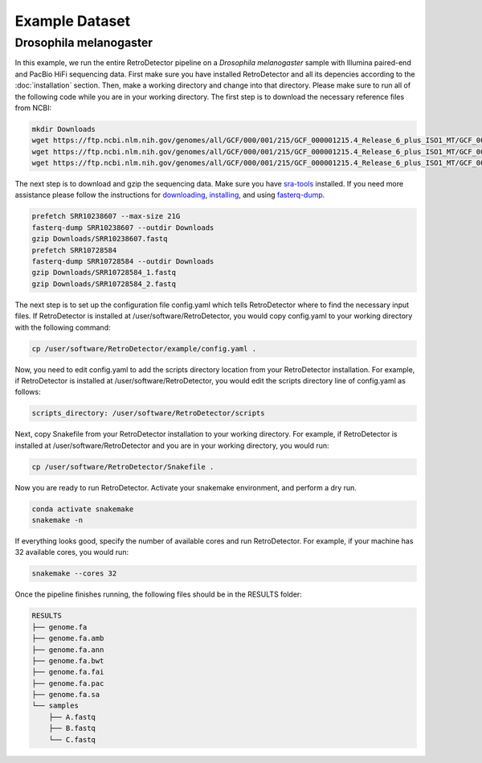Example Dataset
===============

Drosophila melanogaster
-----------------------

In this example, we run the entire RetroDetector pipeline on a *Drosophila melanogaster* sample with Illumina paired-end and PacBio HiFi sequencing data. First make sure you have installed RetroDetector and all its depencies according to the :doc:`installation` section. Then, make a working directory and change into that directory. Please make sure to run all of the following code while you are in your working directory. The first step is to download the necessary reference files from NCBI:

.. code-block:: console
   
   mkdir Downloads
   wget https://ftp.ncbi.nlm.nih.gov/genomes/all/GCF/000/001/215/GCF_000001215.4_Release_6_plus_ISO1_MT/GCF_000001215.4_Release_6_plus_ISO1_MT_genomic.fna.gz -O Downloads/ncbi_dmel.genomic.fna.gz
   wget https://ftp.ncbi.nlm.nih.gov/genomes/all/GCF/000/001/215/GCF_000001215.4_Release_6_plus_ISO1_MT/GCF_000001215.4_Release_6_plus_ISO1_MT_genomic.gtf.gz -O Downloads/ncbi_dmel.genomic.gtf.gz
   wget https://ftp.ncbi.nlm.nih.gov/genomes/all/GCF/000/001/215/GCF_000001215.4_Release_6_plus_ISO1_MT/GCF_000001215.4_Release_6_plus_ISO1_MT_rna_from_genomic.fna.gz -O Downloads/ncbi_dmel.rna_from_genomic.fna.gz

The next step is to download and gzip the sequencing data. Make sure you have `sra-tools <https://github.com/ncbi/sra-tools>`_ installed. If you need more assistance please follow the instructions for `downloading <https://github.com/ncbi/sra-tools/wiki/01.-Downloading-SRA-Toolkit>`_, `installing <https://github.com/ncbi/sra-tools/wiki/02.-Installing-SRA-Toolkit>`_, and using `fasterq-dump <https://github.com/ncbi/sra-tools/wiki/08.-prefetch-and-fasterq-dump>`_.

.. code-block:: console

   prefetch SRR10238607 --max-size 21G
   fasterq-dump SRR10238607 --outdir Downloads
   gzip Downloads/SRR10238607.fastq
   prefetch SRR10728584
   fasterq-dump SRR10728584 --outdir Downloads
   gzip Downloads/SRR10728584_1.fastq
   gzip Downloads/SRR10728584_2.fastq
 
The next step is to set up the configuration file config.yaml which tells RetroDetector where to find the necessary input files. If RetroDetector is installed at /user/software/RetroDetector, you would copy config.yaml to your working directory with the following command:

.. code-block:: console

   cp /user/software/RetroDetector/example/config.yaml .

Now, you need to edit config.yaml to add the scripts directory location from your RetroDetector installation. For example, if RetroDetector is installed at /user/software/RetroDetector, you would edit the scripts directory line of config.yaml as follows:

.. code-block:: console

   scripts_directory: /user/software/RetroDetector/scripts

Next, copy Snakefile from your RetroDetector installation to your working directory. For example, if RetroDetector is installed at /user/software/RetroDetector and you are in your working directory, you would run:

.. code-block:: console

   cp /user/software/RetroDetector/Snakefile .

Now you are ready to run RetroDetector. Activate your snakemake environment, and perform a dry run.

.. code-block:: console

   conda activate snakemake
   snakemake -n

If everything looks good, specify the number of available cores and run RetroDetector. For example, if your machine has 32 available cores, you would run:

.. code-block:: console

   snakemake --cores 32

Once the pipeline finishes running, the following files should be in the RESULTS folder:

.. code-block:: console

   RESULTS
   ├── genome.fa
   ├── genome.fa.amb
   ├── genome.fa.ann
   ├── genome.fa.bwt
   ├── genome.fa.fai
   ├── genome.fa.pac
   ├── genome.fa.sa
   └── samples
       ├── A.fastq
       ├── B.fastq
       └── C.fastq
